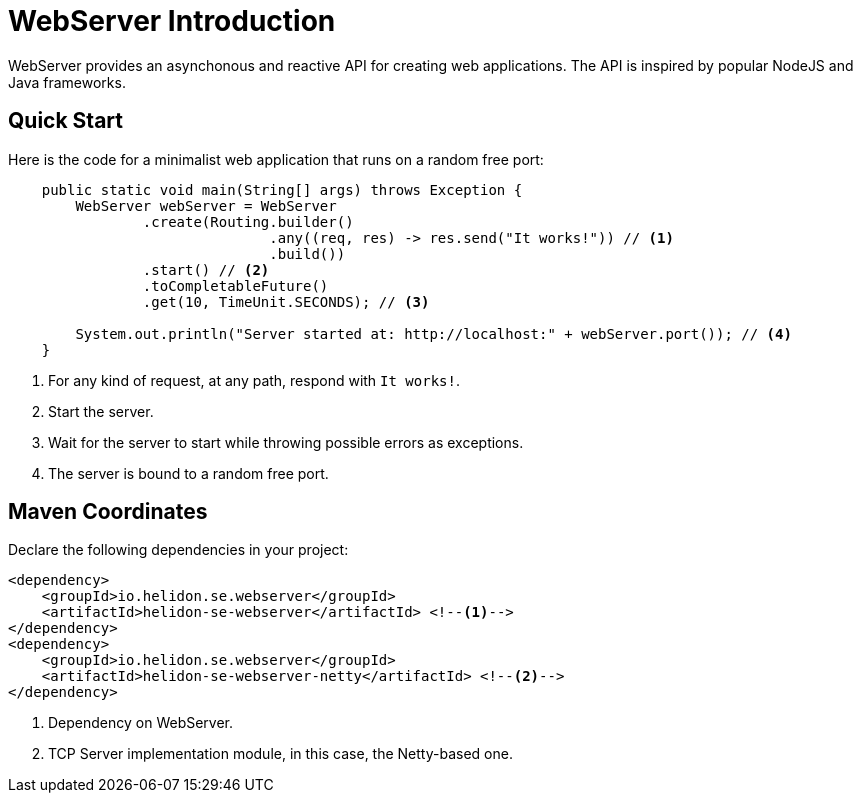 ///////////////////////////////////////////////////////////////////////////////

    Copyright (c) 2018 Oracle and/or its affiliates. All rights reserved.

    Licensed under the Apache License, Version 2.0 (the "License");
    you may not use this file except in compliance with the License.
    You may obtain a copy of the License at

        http://www.apache.org/licenses/LICENSE-2.0

    Unless required by applicable law or agreed to in writing, software
    distributed under the License is distributed on an "AS IS" BASIS,
    WITHOUT WARRANTIES OR CONDITIONS OF ANY KIND, either express or implied.
    See the License for the specific language governing permissions and
    limitations under the License.

///////////////////////////////////////////////////////////////////////////////

= WebServer Introduction
:pagename: webserver-introduction
:description: Helidon Reactive WebServer Introduction
:keywords: helidon, reactive, reactive streams, reactive java, reactive webserver

WebServer provides an asynchonous and reactive API for creating web applications. 
The API is inspired by popular NodeJS and Java frameworks.

== Quick Start

Here is the code for a minimalist web application that runs on a random free port:

[source,java]
----
    public static void main(String[] args) throws Exception {
        WebServer webServer = WebServer
                .create(Routing.builder()
                               .any((req, res) -> res.send("It works!")) // <1>
                               .build())
                .start() // <2>
                .toCompletableFuture()
                .get(10, TimeUnit.SECONDS); // <3>

        System.out.println("Server started at: http://localhost:" + webServer.port()); // <4>
    }
----

<1> For any kind of request, at any path, respond with `It works!`.
<2> Start the server.
<3> Wait for the server to start while throwing possible errors as exceptions.
<4> The server is bound to a random free port.

== Maven Coordinates

Declare the following dependencies in your project:

[source,xml,subs="verbatim,attributes"]
----
<dependency>
    <groupId>io.helidon.se.webserver</groupId>
    <artifactId>helidon-se-webserver</artifactId> <!--1-->
</dependency>
<dependency>
    <groupId>io.helidon.se.webserver</groupId>
    <artifactId>helidon-se-webserver-netty</artifactId> <!--2-->
</dependency>
----

<1> Dependency on WebServer.
<2> TCP Server implementation module, in this case, the Netty-based one.
